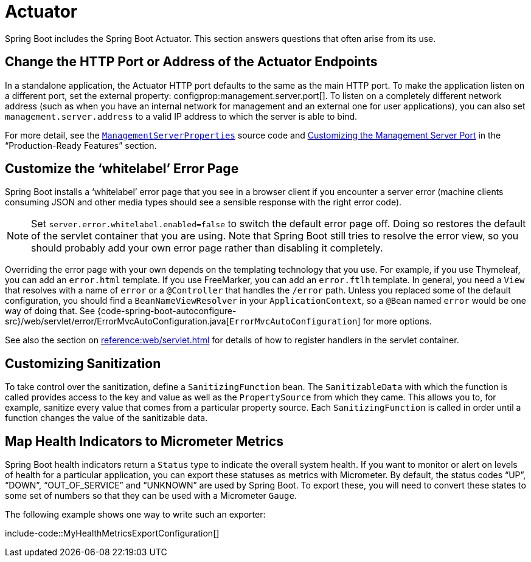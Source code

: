 [[howto.actuator]]
= Actuator

Spring Boot includes the Spring Boot Actuator.
This section answers questions that often arise from its use.



[[howto.actuator.change-http-port-or-address]]
== Change the HTTP Port or Address of the Actuator Endpoints

In a standalone application, the Actuator HTTP port defaults to the same as the main HTTP port.
To make the application listen on a different port, set the external property: configprop:management.server.port[].
To listen on a completely different network address (such as when you have an internal network for management and an external one for user applications), you can also set `management.server.address` to a valid IP address to which the server is able to bind.

For more detail, see the xref:api:java/org/springframework/boot/actuate/autoconfigure/web/server/ManagementServerProperties.html[`ManagementServerProperties`] source code and xref:reference:actuator/monitoring.adoc#actuator.monitoring.customizing-management-server-port[Customizing the Management Server Port] in the "`Production-Ready Features`" section.



[[howto.actuator.customize-whitelabel-error-page]]
== Customize the '`whitelabel`' Error Page

Spring Boot installs a '`whitelabel`' error page that you see in a browser client if you encounter a server error (machine clients consuming JSON and other media types should see a sensible response with the right error code).

NOTE: Set `server.error.whitelabel.enabled=false` to switch the default error page off.
Doing so restores the default of the servlet container that you are using.
Note that Spring Boot still tries to resolve the error view, so you should probably add your own error page rather than disabling it completely.

Overriding the error page with your own depends on the templating technology that you use.
For example, if you use Thymeleaf, you can add an `error.html` template.
If you use FreeMarker, you can add an `error.ftlh` template.
In general, you need a `View` that resolves with a name of `error` or a `@Controller` that handles the `/error` path.
Unless you replaced some of the default configuration, you should find a `BeanNameViewResolver` in your `ApplicationContext`, so a `@Bean` named `error` would be one way of doing that.
See {code-spring-boot-autoconfigure-src}/web/servlet/error/ErrorMvcAutoConfiguration.java[`ErrorMvcAutoConfiguration`] for more options.

See also the section on xref:reference:web/servlet.adoc#web.servlet.spring-mvc.error-handling[] for details of how to register handlers in the servlet container.



[[howto.actuator.customizing-sanitization]]
== Customizing Sanitization

To take control over the sanitization, define a `SanitizingFunction` bean.
The `SanitizableData` with which the function is called provides access to the key and value as well as the `PropertySource` from which they came.
This allows you to, for example, sanitize every value that comes from a particular property source.
Each `SanitizingFunction` is called in order until a function changes the value of the sanitizable data.



[[howto.actuator.map-health-indicators-to-metrics]]
== Map Health Indicators to Micrometer Metrics

Spring Boot health indicators return a `Status` type to indicate the overall system health.
If you want to monitor or alert on levels of health for a particular application, you can export these statuses as metrics with Micrometer.
By default, the status codes "`UP`", "`DOWN`", "`OUT_OF_SERVICE`" and "`UNKNOWN`" are used by Spring Boot.
To export these, you will need to convert these states to some set of numbers so that they can be used with a Micrometer `Gauge`.

The following example shows one way to write such an exporter:

include-code::MyHealthMetricsExportConfiguration[]
